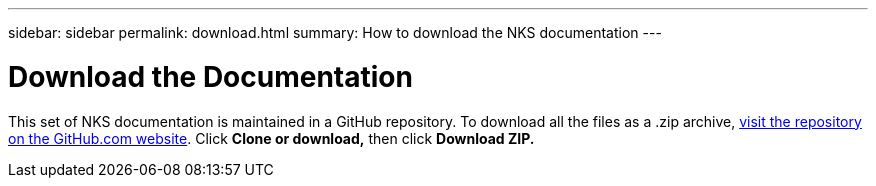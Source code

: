 ---
sidebar: sidebar
permalink: download.html
summary: How to download the NKS documentation
---

= Download the Documentation

This set of NKS documentation is maintained in a GitHub repository. To download all the files as a .zip archive, https://github.com/NetAppDocs/kubernetes-service[visit the repository on the GitHub.com website]. Click **Clone or download,** then click **Download ZIP.**
